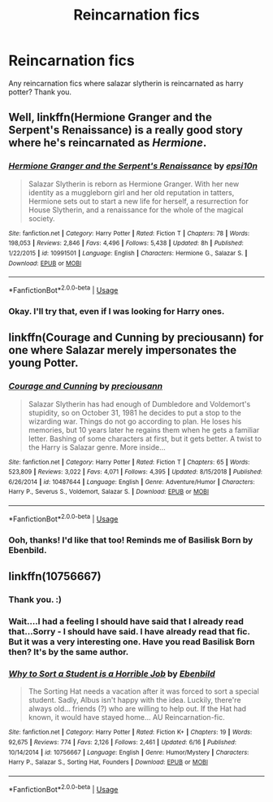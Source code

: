 #+TITLE: Reincarnation fics

* Reincarnation fics
:PROPERTIES:
:Score: 4
:DateUnix: 1561194373.0
:DateShort: 2019-Jun-22
:FlairText: Request
:END:
Any reincarnation fics where salazar slytherin is reincarnated as harry potter? Thank you.


** Well, linkffn(Hermione Granger and the Serpent's Renaissance) is a really good story where he's reincarnated as /Hermione/.
:PROPERTIES:
:Author: Achille-Talon
:Score: 5
:DateUnix: 1561195349.0
:DateShort: 2019-Jun-22
:END:

*** [[https://www.fanfiction.net/s/10991501/1/][*/Hermione Granger and the Serpent's Renaissance/*]] by [[https://www.fanfiction.net/u/5555081/epsi10n][/epsi10n/]]

#+begin_quote
  Salazar Slytherin is reborn as Hermione Granger. With her new identity as a muggleborn girl and her old reputation in tatters, Hermione sets out to start a new life for herself, a resurrection for House Slytherin, and a renaissance for the whole of the magical society.
#+end_quote

^{/Site/:} ^{fanfiction.net} ^{*|*} ^{/Category/:} ^{Harry} ^{Potter} ^{*|*} ^{/Rated/:} ^{Fiction} ^{T} ^{*|*} ^{/Chapters/:} ^{78} ^{*|*} ^{/Words/:} ^{198,053} ^{*|*} ^{/Reviews/:} ^{2,846} ^{*|*} ^{/Favs/:} ^{4,496} ^{*|*} ^{/Follows/:} ^{5,438} ^{*|*} ^{/Updated/:} ^{8h} ^{*|*} ^{/Published/:} ^{1/22/2015} ^{*|*} ^{/id/:} ^{10991501} ^{*|*} ^{/Language/:} ^{English} ^{*|*} ^{/Characters/:} ^{Hermione} ^{G.,} ^{Salazar} ^{S.} ^{*|*} ^{/Download/:} ^{[[http://www.ff2ebook.com/old/ffn-bot/index.php?id=10991501&source=ff&filetype=epub][EPUB]]} ^{or} ^{[[http://www.ff2ebook.com/old/ffn-bot/index.php?id=10991501&source=ff&filetype=mobi][MOBI]]}

--------------

*FanfictionBot*^{2.0.0-beta} | [[https://github.com/tusing/reddit-ffn-bot/wiki/Usage][Usage]]
:PROPERTIES:
:Author: FanfictionBot
:Score: 1
:DateUnix: 1561195371.0
:DateShort: 2019-Jun-22
:END:


*** Okay. I'll try that, even if I was looking for Harry ones.
:PROPERTIES:
:Score: 1
:DateUnix: 1561195957.0
:DateShort: 2019-Jun-22
:END:


** linkffn(Courage and Cunning by preciousann) for one where Salazar merely impersonates the young Potter.
:PROPERTIES:
:Author: Erebus1999
:Score: 3
:DateUnix: 1561226827.0
:DateShort: 2019-Jun-22
:END:

*** [[https://www.fanfiction.net/s/10487644/1/][*/Courage and Cunning/*]] by [[https://www.fanfiction.net/u/4626476/preciousann][/preciousann/]]

#+begin_quote
  Salazar Slytherin has had enough of Dumbledore and Voldemort's stupidity, so on October 31, 1981 he decides to put a stop to the wizarding war. Things do not go according to plan. He loses his memories, but 10 years later he regains them when he gets a familiar letter. Bashing of some characters at first, but it gets better. A twist to the Harry is Salazar genre. More inside...
#+end_quote

^{/Site/:} ^{fanfiction.net} ^{*|*} ^{/Category/:} ^{Harry} ^{Potter} ^{*|*} ^{/Rated/:} ^{Fiction} ^{T} ^{*|*} ^{/Chapters/:} ^{65} ^{*|*} ^{/Words/:} ^{523,809} ^{*|*} ^{/Reviews/:} ^{3,022} ^{*|*} ^{/Favs/:} ^{4,071} ^{*|*} ^{/Follows/:} ^{4,395} ^{*|*} ^{/Updated/:} ^{8/15/2018} ^{*|*} ^{/Published/:} ^{6/26/2014} ^{*|*} ^{/id/:} ^{10487644} ^{*|*} ^{/Language/:} ^{English} ^{*|*} ^{/Genre/:} ^{Adventure/Humor} ^{*|*} ^{/Characters/:} ^{Harry} ^{P.,} ^{Severus} ^{S.,} ^{Voldemort,} ^{Salazar} ^{S.} ^{*|*} ^{/Download/:} ^{[[http://www.ff2ebook.com/old/ffn-bot/index.php?id=10487644&source=ff&filetype=epub][EPUB]]} ^{or} ^{[[http://www.ff2ebook.com/old/ffn-bot/index.php?id=10487644&source=ff&filetype=mobi][MOBI]]}

--------------

*FanfictionBot*^{2.0.0-beta} | [[https://github.com/tusing/reddit-ffn-bot/wiki/Usage][Usage]]
:PROPERTIES:
:Author: FanfictionBot
:Score: 1
:DateUnix: 1561226841.0
:DateShort: 2019-Jun-22
:END:


*** Ooh, thanks! I'd like that too! Reminds me of Basilisk Born by Ebenbild.
:PROPERTIES:
:Score: 1
:DateUnix: 1561290309.0
:DateShort: 2019-Jun-23
:END:


** linkffn(10756667)
:PROPERTIES:
:Author: SirGlaurung
:Score: 2
:DateUnix: 1561194650.0
:DateShort: 2019-Jun-22
:END:

*** Thank you. :)
:PROPERTIES:
:Score: 2
:DateUnix: 1561194747.0
:DateShort: 2019-Jun-22
:END:


*** Wait....I had a feeling I should have said that I already read that...Sorry - I should have said. I have already read that fic. But it was a very interesting one. Have you read Basilisk Born then? It's by the same author.
:PROPERTIES:
:Score: 2
:DateUnix: 1561194828.0
:DateShort: 2019-Jun-22
:END:


*** [[https://www.fanfiction.net/s/10756667/1/][*/Why to Sort a Student is a Horrible Job/*]] by [[https://www.fanfiction.net/u/4707996/Ebenbild][/Ebenbild/]]

#+begin_quote
  The Sorting Hat needs a vacation after it was forced to sort a special student. Sadly, Albus isn't happy with the idea. Luckily, there're always old... friends (?) who are willing to help out. If the Hat had known, it would have stayed home... AU Reincarnation-fic.
#+end_quote

^{/Site/:} ^{fanfiction.net} ^{*|*} ^{/Category/:} ^{Harry} ^{Potter} ^{*|*} ^{/Rated/:} ^{Fiction} ^{K+} ^{*|*} ^{/Chapters/:} ^{19} ^{*|*} ^{/Words/:} ^{92,675} ^{*|*} ^{/Reviews/:} ^{774} ^{*|*} ^{/Favs/:} ^{2,126} ^{*|*} ^{/Follows/:} ^{2,461} ^{*|*} ^{/Updated/:} ^{6/16} ^{*|*} ^{/Published/:} ^{10/14/2014} ^{*|*} ^{/id/:} ^{10756667} ^{*|*} ^{/Language/:} ^{English} ^{*|*} ^{/Genre/:} ^{Humor/Mystery} ^{*|*} ^{/Characters/:} ^{Harry} ^{P.,} ^{Salazar} ^{S.,} ^{Sorting} ^{Hat,} ^{Founders} ^{*|*} ^{/Download/:} ^{[[http://www.ff2ebook.com/old/ffn-bot/index.php?id=10756667&source=ff&filetype=epub][EPUB]]} ^{or} ^{[[http://www.ff2ebook.com/old/ffn-bot/index.php?id=10756667&source=ff&filetype=mobi][MOBI]]}

--------------

*FanfictionBot*^{2.0.0-beta} | [[https://github.com/tusing/reddit-ffn-bot/wiki/Usage][Usage]]
:PROPERTIES:
:Author: FanfictionBot
:Score: 1
:DateUnix: 1561194663.0
:DateShort: 2019-Jun-22
:END:
